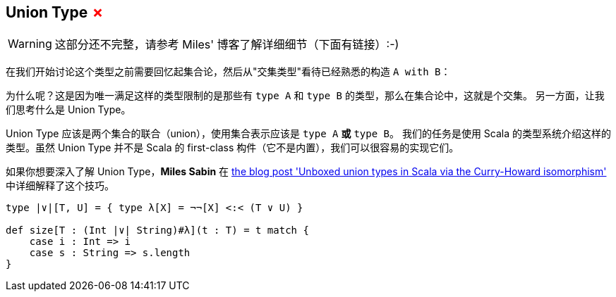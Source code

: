 == Union Type +++<span style="color:red">&#x2717;</span>+++

WARNING: 这部分还不完整，请参考 Miles' 博客了解详细细节（下面有链接）:-)

在我们开始讨论这个类型之前需要回忆起集合论，然后从"交集类型"看待已经熟悉的构造 `A with B`：

为什么呢？这是因为唯一满足这样的类型限制的是那些有 `type A` 和 `type B` 的类型，那么在集合论中，这就是个交集。
另一方面，让我们思考什么是 Union Type。

Union Type 应该是两个集合的联合（union），使用集合表示应该是 `type A` **或** `type B`。
我们的任务是使用 Scala 的类型系统介绍这样的类型。虽然 Union Type 并不是 Scala 的 first-class 构件（它不是内置），我们可以很容易的实现它们。

如果你想要深入了解 Union Type，*Miles Sabin* 在 http://www.chuusai.com/2011/06/09/scala-union-types-curry-howard/[the blog post 'Unboxed union types in Scala via the Curry-Howard isomorphism'] 中详细解释了这个技巧。

```scala
type |∨|[T, U] = { type λ[X] = ¬¬[X] <:< (T ∨ U) }

def size[T : (Int |∨| String)#λ](t : T) = t match {
    case i : Int => i
    case s : String => s.length
}
```
